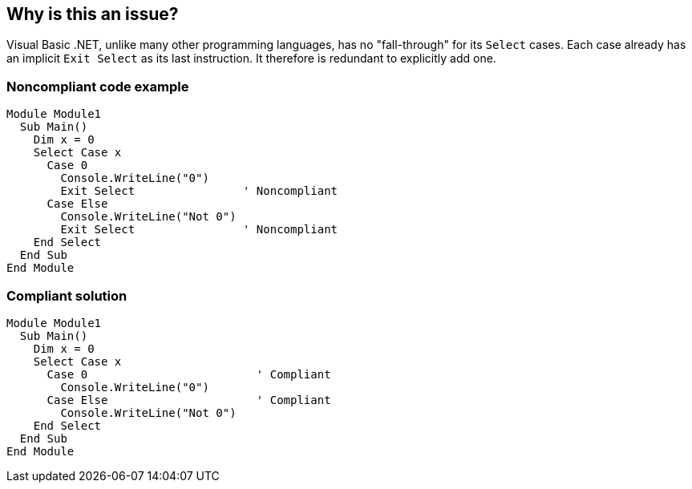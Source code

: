 == Why is this an issue?

Visual Basic .NET, unlike many other programming languages, has no "fall-through" for its ``++Select++`` cases. Each case already has an implicit ``++Exit Select++`` as its last instruction. It therefore is redundant to explicitly add one.

=== Noncompliant code example

[source,vbnet]
----
Module Module1
  Sub Main()
    Dim x = 0
    Select Case x
      Case 0
        Console.WriteLine("0")
        Exit Select                ' Noncompliant
      Case Else
        Console.WriteLine("Not 0")
        Exit Select                ' Noncompliant
    End Select
  End Sub
End Module
----

=== Compliant solution

[source,vbnet]
----
Module Module1
  Sub Main()
    Dim x = 0
    Select Case x
      Case 0                         ' Compliant
        Console.WriteLine("0")
      Case Else                      ' Compliant
        Console.WriteLine("Not 0")
    End Select
  End Sub
End Module
----
ifdef::env-github,rspecator-view[]

'''
== Implementation Specification
(visible only on this page)

=== Message

Remove this redundant use of "Exit Select".


endif::env-github,rspecator-view[]
